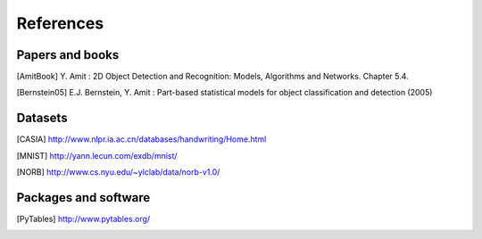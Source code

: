 .. _refs:

References
==========

Papers and books
~~~~~~~~~~~~~~~~
.. [AmitBook] Y. Amit : 2D Object Detection and Recognition: Models, Algorithms
                 and Networks. Chapter 5.4.

.. [Bernstein05] E.J. Bernstein, Y. Amit : Part-based statistical models for object classification and detection (2005)

Datasets
~~~~~~~~

.. [CASIA] http://www.nlpr.ia.ac.cn/databases/handwriting/Home.html

.. [MNIST] http://yann.lecun.com/exdb/mnist/

.. [NORB] http://www.cs.nyu.edu/~ylclab/data/norb-v1.0/


Packages and software
~~~~~~~~~~~~~~~~~~~~~

.. [PyTables] http://www.pytables.org/

